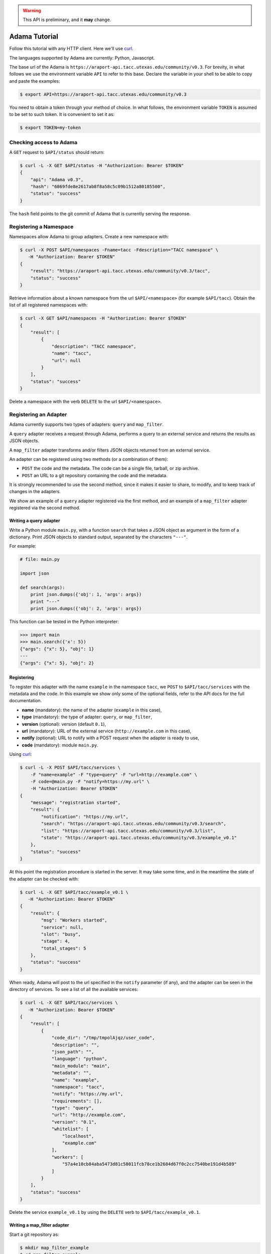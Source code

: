.. warning:: This API is preliminary, and it **may** change.

==============
Adama Tutorial
==============

Follow this tutorial with any HTTP client.  Here we'll use curl_.

The languages supported by Adama are currently: Python, Javascript.

The base url of the Adama is |adama_base|.  For brevity, in what
follows we use the environment variable ``API`` to refer to this base.
Declare the variable in your shell to be able to copy and paste the
examples:

.. code-block:: bash

   $ export API=https://araport-api.tacc.utexas.edu/community/v0.3


You need to obtain a token through your method of choice.  In what
follows, the environment variable ``TOKEN`` is assumed to be set to
such token.  It is convenient to set it as:

.. code-block:: bash

   $ export TOKEN=my-token


Checking access to Adama
========================

A ``GET`` request to ``$API/status`` should return:

.. code-block:: bash

   $ curl -L -X GET $API/status -H "Authorization: Bearer $TOKEN"
   {
       "api": "Adama v0.3",
       "hash": "6869fde8e2617ab8f8a58c5c09b1512a80185500",
       "status": "success"
   }

The ``hash`` field points to the git commit of Adama that is currently
serving the response.


Registering a Namespace
=======================

Namespaces allow Adama to group adapters. Create a new namespace with:

.. code-block:: bash

   $ curl -X POST $API/namespaces -Fname=tacc -Fdescription="TACC namespace" \
      -H "Authorization: Bearer $TOKEN"
   {
       "result": "https://araport-api.tacc.utexas.edu/community/v0.3/tacc",
       "status": "success"
   }

Retrieve information about a known namespace from the url
``$API/<namespace>`` (for example ``$API/tacc``).  Obtain the list of
all registered namespaces with:

.. code-block:: bash

   $ curl -X GET $API/namespaces -H "Authorization: Bearer $TOKEN"
   {
       "result": [
           {
               "description": "TACC namespace",
               "name": "tacc",
               "url": null
           }
       ],
       "status": "success"
   }

Delete a namespace with the verb ``DELETE`` to the url
``$API/<namespace>``.


Registering an Adapter
======================

Adama currently supports two types of adapters: ``query`` and
``map_filter``.

A ``query`` adapter receives a request through Adama, performs a query
to an external service and returns the results as JSON objects.

A ``map_filter`` adapter transforms and/or filters JSON objects
returned from an external service.

An adapter can be registered using two methods (or a combination of
them):

- ``POST`` the code and the metadata.  The code can be a single file,
  tarball, or zip archive.

- ``POST`` an URL to a git repository containing the code and the
  metadata.

It is strongly recommended to use the second method, since it makes it
easier to share, to modify, and to keep track of changes in the
adapters.

We show an example of a ``query`` adapter registered via the first
method, and an example of a ``map_filter`` adapter registered via the
second method.


Writing a query adapter
-----------------------

Write a Python module ``main.py``, with a function ``search`` that
takes a JSON object as argument in the form of a dictionary.  Print
JSON objects to standard output, separated by the characters
``"---"``.

For example:

.. code-block:: python

   # file: main.py

   import json

   def search(args):
       print json.dumps({'obj': 1, 'args': args})
       print "---"
       print json.dumps({'obj': 2, 'args': args})

This function can be tested in the Python interpreter:

.. code-block:: pycon

   >>> import main
   >>> main.search({'x': 5})
   {"args": {"x": 5}, "obj": 1}
   ---
   {"args": {"x": 5}, "obj": 2}


Registering
-----------

To register this adapter with the name ``example`` in the namespace
``tacc``, we ``POST`` to ``$API/tacc/services`` with the metadata and
the code. In this example we show only some of the optional fields,
refer to the API docs for the full documentation.

- **name** (mandatory): the name of the adapter (``example`` in this
  case),
- **type** (mandatory): the type of adapter: ``query``, or ``map_filter``,
- **version** (optional): version (default ``0.1``),
- **url** (mandatory): URL of the external service
  (``http://example.com`` in this case),
- **notify** (optional): URL to notify with a POST request when the
  adapter is ready to use,
- **code** (mandatory): module ``main.py``.

Using curl_:

.. code-block:: bash

   $ curl -L -X POST $API/tacc/services \
       -F "name=example" -F "type=query" -F "url=http://example.com" \
       -F code=@main.py -F "notify=https://my.url" \
       -H "Authorization: Bearer $TOKEN"
   {
       "message": "registration started",
       "result": {
           "notification": "https://my.url",
           "search": "https://araport-api.tacc.utexas.edu/community/v0.3/search",
           "list": "https://araport-api.tacc.utexas.edu/community/v0.3/list",
           "state": "https://araport-api.tacc.utexas.edu/community/v0.3/example_v0.1"
       },
       "status": "success"
   }

At this point the registration procedure is started in the server. It
may take some time, and in the meantime the state of the adapter can
be checked with:

.. code-block:: bash

   $ curl -L -X GET $API/tacc/example_v0.1 \
      -H "Authorization: Bearer $TOKEN"
   {
       "result": {
           "msg": "Workers started",
           "service": null,
           "slot": "busy",
           "stage": 4,
           "total_stages": 5
       },
       "status": "success"
   }

When ready, Adama will post to the url specified in the ``notify``
parameter (if any), and the adapter can be seen in the directory of
services.  To see a list of all the available services:

.. code-block:: bash

   $ curl -L -X GET $API/tacc/services \
      -H "Authorization: Bearer $TOKEN"
   {
       "result": [
           {
               "code_dir": "/tmp/tmpolAjqz/user_code",
               "description": "",
               "json_path": "",
               "language": "python",
               "main_module": "main",
               "metadata": "",
               "name": "example",
               "namespace": "tacc",
               "notify": "https://my.url",
               "requirements": [],
               "type": "query",
               "url": "http://example.com",
               "version": "0.1",
               "whitelist": [
                   "localhost",
                   "example.com"
               ],
               "workers": [
                   "57a4e10cb84aba5473d81c58011fcb78ce1b2684d67f0c2cc7540be191d4b589"
               ]
           }
       ],
       "status": "success"
   }

Delete the service ``example_v0.1`` by using the ``DELETE`` verb to
``$API/tacc/example_v0.1``.

Writing a map_filter adapter
----------------------------

Start a git repository as:

.. code-block:: bash

   $ mkdir map_filter_example
   $ cd map_filter_example
   $ git init

Add the file ``main.py`` with content:

.. code-block:: python

   def map_filter(obj):
       obj['processed_by'] = 'Adama'
       return obj

This module can be tested in the Python interpreter:

.. code-block:: pycon

   >>> import main
   >>> main.map_filter({'key': 1})
   {'key': 1, 'processed_by': 'Adama'}

Add also the file ``metadata.yml`` with the metadata information:

.. code-block:: yaml

   ---
   name: map_example
   version: 0.1
   type: map_filter
   main_module: main.py
   url: https://araport-api.tacc.utexas.edu/community/v0.3/json
   whitelist: ['127.0.0.1']
   description: ''
   requirements: []
   notify: ''
   json_path: result

The url ``https://araport-api.tacc.utexas.edu/community/v0.3/json`` returns a sample JSON response:

.. code-block:: bash

   $ curl https://araport-api.tacc.utexas.edu/community/v0.3/json
   {
       "result": [
           {
               "key": 1
           },
           {
               "key": 2
           },
           {
               "key": 3
           }
       ],
       "status": "success"
   }

The array of objects we want to process is in the field ``result``, so
we declare it in the ``json_path`` field of the metadata file.

Commit both files into the git repository:

.. code-block:: bash

   $ git add main.py metadata.yml
   $ git commit -m "Add main and metadata"

The git repository has to be made available somewhere. For example, if
using Github with the username ``waltermoreira`` and repository name
``map_adapter``, we can register the adapter with:

.. code-block:: bash

   $ curl -L -X POST $API/tacc/services \
       -F "git_repository=https://github.com/waltermoreira/map_adapter.git"


Performing a query
==================

Use the adapter ``example_v0.1`` registered in the ``tacc`` namespace
by doing a ``GET`` from ``$API/tacc/example_v0.1/search``.

For example:

.. code-block:: bash

   $ curl -L "$API/tacc/example_v0.1/search?word1=hello&word2=world" \
      -H "Authorization: Bearer $TOKEN"
   {"result": [
   {"args": {"worker": "887e5cf7c82f", "word1": "hello", "word2": "world"}, "obj": 1}
   , {"args": {"worker": "887e5cf7c82f", "word1": "hello"], "word2": "world"}, "obj": 2}
   ],
   "metadata": {"time_in_main": 0.0001881122589111328},
   "status": "success"}

Notice that the result consists of the two objects generated by
``main.py``, including the query argument (in this
case containing some extra metadata added by Adama).

Use the adapter ``map_example_v0.1`` in a similar way:

.. code-block:: bash

   $ curl -L $API/map_example_v5/search \
      -H "Authorization: Bearer $TOKEN"
   {"result": [
   {"processed_by": "Adama", "key": 1}
   , {"processed_by": "Adama", "key": 2}
   , {"processed_by": "Adama", "key": 3}
   ],
   "metadata": {},
   "status": "success"}


Summary
=======

Current endpoints for Adama:

- ``$API/status``

  + ``GET``: get information about Adama server

- ``$API/namespaces``

  + ``GET``: list namespaces
  + ``POST``: create namespace

- ``$API/<namespace>``

  + ``GET``: get information about a namespace
  + ``DELETE``: remove a namespace

- ``$API/<namespace>/services``

  + ``GET``: list all services
  + ``POST``: create a service

- ``$API/<namespace>/<service>``

  + ``GET``: get information about a service
  + ``DELETE``: remove a service

- ``$API/<namespace>/<service>/search``

  + ``GET``: perform a query

- ``$API/<namespace>/<service>/list``

  + ``GET``: perform a listing

.. _curl: http://curl.haxx.se

.. |adama_base| replace:: ``https://araport-api.tacc.utexas.edu/community/v0.3``